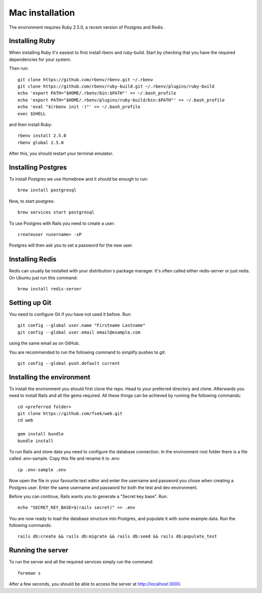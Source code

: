 Mac installation
================

The environment requires Ruby 2.5.0, a recent version of Postgres and Redis.

===============
Installing Ruby
===============

When installing Ruby it's easiest to first install rbenv and ruby-build. Start by checking that you have the required dependencies for your system.

Then run::

  git clone https://github.com/rbenv/rbenv.git ~/.rbenv
  git clone https://github.com/rbenv/ruby-build.git ~/.rbenv/plugins/ruby-build
  echo 'export PATH="$HOME/.rbenv/bin:$PATH"' >> ~/.bash_profile
  echo 'export PATH="$HOME/.rbenv/plugins/ruby-build/bin:$PATH"' >> ~/.bash_profile
  echo 'eval "$(rbenv init -)"' >> ~/.bash_profile
  exec $SHELL

and then install Ruby::

  rbenv install 2.5.0
  rbenv global 2.5.0

After this, you should restart your terminal emulator.

===================
Installing Postgres
===================

To install Postgres we use Homebrew and it should be enough to run::

  brew install postgresql

Now, to start postgres::

  brew services start postgresql

To use Postgres with Rails you need to create a user::

  createuser <username> -sP

Postgres will then ask you to set a password for the new user.

================
Installing Redis
================

Redis can usually be installed with your distribution´s package manager. It's often called either redis-server or just redis. On Ubuntu just run this command::

  brew install redis-server

==============
Setting up Git
==============

You need to configure Git if you have not used it before. Run::

  git config --global user.name "Firstname Lastname"
  git config --global user.email email@example.com

using the same email as on GitHub.

You are recommended to run the following command to simplify pushes to git::

  git config --global push.default current

==========================
Installing the environment
==========================

To install the environment you should first clone the repo. Head to your preferred directory and clone. Afterwards you need to install Rails and all the gems required. All these things can be achieved by running the following commands::

  cd <preferred folder>
  git clone https://github.com/fsek/web.git
  cd web

  gem install bundle
  bundle install

To run Rails and store data you need to configure the database connection. In the environment root folder there is a file called .env-sample. Copy this file and rename it to .env::

  cp .env-sample .env

Now open the file in your favourite text editor and enter the username and password you chose when creating a Postgres user. Enter the same username and password for both the test and dev environment.

Before you can continue, Rails wants you to generate a "Secret key base". Run::

  echo "SECRET_KEY_BASE=$(rails secret)" >> .env

You are now ready to load the database structure into Postgres, and populate it with some example data. Run the following commands::

  rails db:create && rails db:migrate && rails db:seed && rails db:populate_test

==================
Running the server
==================

To run the server and all the required services simply run the command::

  foreman s

After a few seconds, you should be able to access the server at http://localhost:3000.
